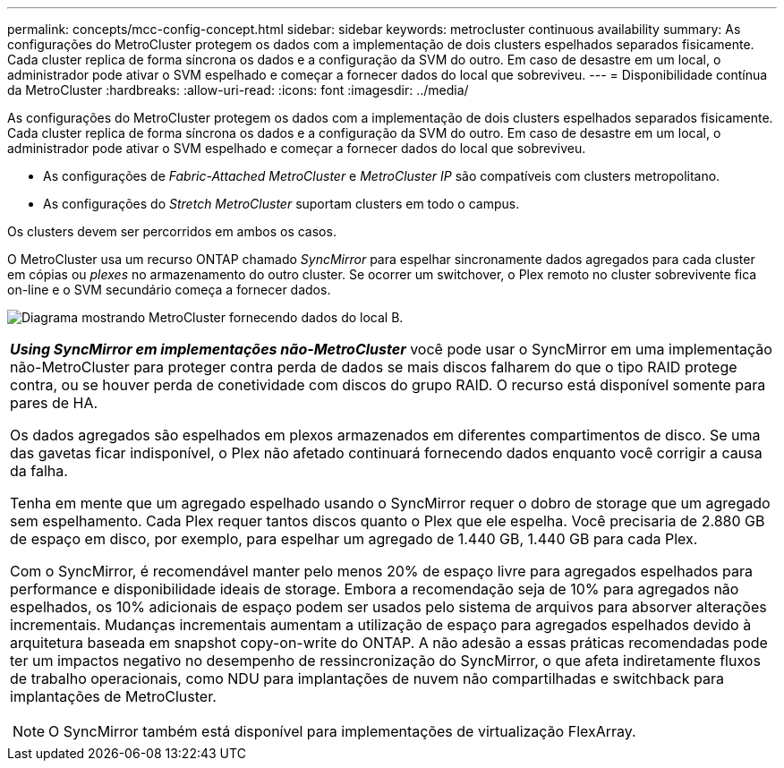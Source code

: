 ---
permalink: concepts/mcc-config-concept.html 
sidebar: sidebar 
keywords: metrocluster continuous availability 
summary: As configurações do MetroCluster protegem os dados com a implementação de dois clusters espelhados separados fisicamente. Cada cluster replica de forma síncrona os dados e a configuração da SVM do outro. Em caso de desastre em um local, o administrador pode ativar o SVM espelhado e começar a fornecer dados do local que sobreviveu. 
---
= Disponibilidade contínua da MetroCluster
:hardbreaks:
:allow-uri-read: 
:icons: font
:imagesdir: ../media/


[role="lead"]
As configurações do MetroCluster protegem os dados com a implementação de dois clusters espelhados separados fisicamente. Cada cluster replica de forma síncrona os dados e a configuração da SVM do outro. Em caso de desastre em um local, o administrador pode ativar o SVM espelhado e começar a fornecer dados do local que sobreviveu.

* As configurações de _Fabric-Attached MetroCluster_ e _MetroCluster IP_ são compatíveis com clusters metropolitano.
* As configurações do _Stretch MetroCluster_ suportam clusters em todo o campus.


Os clusters devem ser percorridos em ambos os casos.

O MetroCluster usa um recurso ONTAP chamado _SyncMirror_ para espelhar sincronamente dados agregados para cada cluster em cópias ou _plexes_ no armazenamento do outro cluster. Se ocorrer um switchover, o Plex remoto no cluster sobrevivente fica on-line e o SVM secundário começa a fornecer dados.

image:metrocluster.gif["Diagrama mostrando MetroCluster fornecendo dados do local B."]

|===


 a| 
*_Using SyncMirror em implementações não-MetroCluster_* você pode usar o SyncMirror em uma implementação não-MetroCluster para proteger contra perda de dados se mais discos falharem do que o tipo RAID protege contra, ou se houver perda de conetividade com discos do grupo RAID. O recurso está disponível somente para pares de HA.

Os dados agregados são espelhados em plexos armazenados em diferentes compartimentos de disco. Se uma das gavetas ficar indisponível, o Plex não afetado continuará fornecendo dados enquanto você corrigir a causa da falha.

Tenha em mente que um agregado espelhado usando o SyncMirror requer o dobro de storage que um agregado sem espelhamento. Cada Plex requer tantos discos quanto o Plex que ele espelha. Você precisaria de 2.880 GB de espaço em disco, por exemplo, para espelhar um agregado de 1.440 GB, 1.440 GB para cada Plex.

Com o SyncMirror, é recomendável manter pelo menos 20% de espaço livre para agregados espelhados para performance e disponibilidade ideais de storage. Embora a recomendação seja de 10% para agregados não espelhados, os 10% adicionais de espaço podem ser usados pelo sistema de arquivos para absorver alterações incrementais. Mudanças incrementais aumentam a utilização de espaço para agregados espelhados devido à arquitetura baseada em snapshot copy-on-write do ONTAP. A não adesão a essas práticas recomendadas pode ter um impactos negativo no desempenho de ressincronização do SyncMirror, o que afeta indiretamente fluxos de trabalho operacionais, como NDU para implantações de nuvem não compartilhadas e switchback para implantações de MetroCluster.


NOTE: O SyncMirror também está disponível para implementações de virtualização FlexArray.

|===